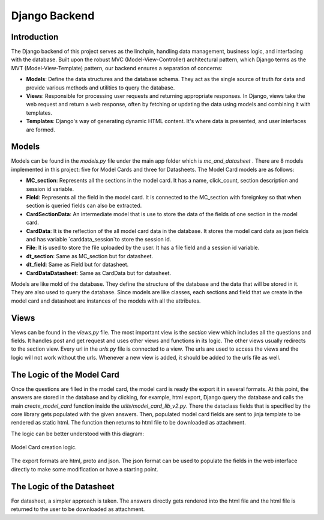Django Backend
==============

Introduction
------------

The Django backend of this project serves as the linchpin, handling data management, business logic, and interfacing with the database. Built upon the robust MVC (Model-View-Controller) architectural pattern, which Django terms as the MVT (Model-View-Template) pattern, our backend ensures a separation of concerns:

- **Models**: Define the data structures and the database schema. They act as the single source of truth for data and provide various methods and utilities to query the database.
  
- **Views**: Responsible for processing user requests and returning appropriate responses. In Django, views take the web request and return a web response, often by fetching or updating the data using models and combining it with templates.
  
- **Templates**: Django's way of generating dynamic HTML content. It's where data is presented, and user interfaces are formed.


Models
------

Models can be found in the `models.py` file under the main app folder which is `mc_and_datasheet` . There are 8 models implemented in this project: five for Model Cards and three for Datasheets. The Model Card models are as follows:

- **MC_section**: Represents all the sections in the model card. It has a name, click_count, section description and session id variable. 
- **Field**: Represents all the field in the model card. It is connected to the MC_section with foreignkey so that when section is queried fields can also be extracted.
- **CardSectionData**: An intermediate model that is use to store the data of the fields of one section in the model card. 
- **CardData**: It is the reflection of the all model card data in the database. It stores the model card data as json fields and has variable `carddata_session`to store the session id.
- **File**: It is used to store the file uploaded by the user. It has a file field and a session id variable.

- **dt_section**: Same as MC_section but for datasheet.
- **dt_field**: Same as Field but for datasheet.
- **CardDataDatasheet**: Same as CardData but for datasheet.


Models are like mold of the database. They define the structure of the database and the data that will be stored in it. They are also used to query the database. Since models are like classes, each sections and field that we create in the model card and datasheet are instances of the models with all the attributes.

Views
-----

Views can be found in the `views.py` file. The most important view is the `section` view which includes all the questions and fields. It handles post and get request and uses other views and functions in its logic. The other views usually redirects to the section view.
Every url in the `urls.py` file is connected to a view. The urls are used to access the views and the logic will not work without the urls. Whenever a new view is added, it should be added to the urls file as well.


The Logic of the Model Card
---------------------------

Once the questions are filled in the model card, the model card is ready the export it in several formats. At this point, the answers are stored in the database and by clicking, for example, html export, Django query the database and calls the main `create_model_card` function inside the `utils/model_card_lib_v2.py`. There the dataclass fields that is specified by the core library gets populated with the given answers. Then, populated model card fields are sent to jinja template to be rendered as static html. The function then returns to html file to be downloaded as attachment.   

The logic can be better understood with this diagram:

.. figure:: /_static/logic_backend.drawio.png
   :alt: Description of image for accessibility
   :align: center

   Model Card creation logic. 


The export formats are html, proto and json. The json format can be used to populate the fields in the web interface directly to make some modification or have a starting point.


The Logic of the Datasheet
--------------------------

For datasheet, a simpler approach is taken. The answers directly gets rendered into the html file and the html file is returned to the user to be downloaded as attachment.